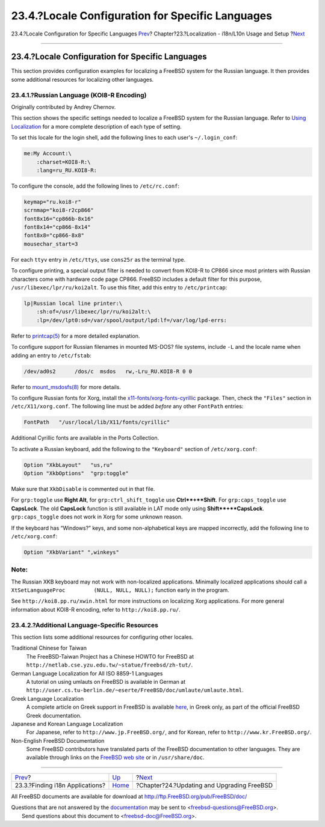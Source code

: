 =================================================
23.4.?Locale Configuration for Specific Languages
=================================================

.. raw:: html

   <div class="navheader">

23.4.?Locale Configuration for Specific Languages
`Prev <l10n-compiling.html>`__?
Chapter?23.?Localization - i18n/L10n Usage and Setup
?\ `Next <updating-upgrading.html>`__

--------------

.. raw:: html

   </div>

.. raw:: html

   <div class="sect1">

.. raw:: html

   <div class="titlepage" xmlns="">

.. raw:: html

   <div>

.. raw:: html

   <div>

23.4.?Locale Configuration for Specific Languages
-------------------------------------------------

.. raw:: html

   </div>

.. raw:: html

   </div>

.. raw:: html

   </div>

This section provides configuration examples for localizing a FreeBSD
system for the Russian language. It then provides some additional
resources for localizing other languages.

.. raw:: html

   <div class="sect2">

.. raw:: html

   <div class="titlepage" xmlns="">

.. raw:: html

   <div>

.. raw:: html

   <div>

23.4.1.?Russian Language (KOI8-R Encoding)
~~~~~~~~~~~~~~~~~~~~~~~~~~~~~~~~~~~~~~~~~~

.. raw:: html

   </div>

.. raw:: html

   <div>

Originally contributed by Andrey Chernov.

.. raw:: html

   </div>

.. raw:: html

   </div>

.. raw:: html

   </div>

This section shows the specific settings needed to localize a FreeBSD
system for the Russian language. Refer to `Using
Localization <using-localization.html>`__ for a more complete
description of each type of setting.

To set this locale for the login shell, add the following lines to each
user's ``~/.login_conf``:

.. code:: programlisting

    me:My Account:\
        :charset=KOI8-R:\
        :lang=ru_RU.KOI8-R:

To configure the console, add the following lines to ``/etc/rc.conf``:

.. code:: programlisting

    keymap="ru.koi8-r"
    scrnmap="koi8-r2cp866"
    font8x16="cp866b-8x16"
    font8x14="cp866-8x14"
    font8x8="cp866-8x8"
    mousechar_start=3

For each ``ttyv`` entry in ``/etc/ttys``, use ``cons25r`` as the
terminal type.

To configure printing, a special output filter is needed to convert from
KOI8-R to CP866 since most printers with Russian characters come with
hardware code page CP866. FreeBSD includes a default filter for this
purpose, ``/usr/libexec/lpr/ru/koi2alt``. To use this filter, add this
entry to ``/etc/printcap``:

.. code:: programlisting

    lp|Russian local line printer:\
        :sh:of=/usr/libexec/lpr/ru/koi2alt:\
        :lp=/dev/lpt0:sd=/var/spool/output/lpd:lf=/var/log/lpd-errs:

Refer to
`printcap(5) <http://www.FreeBSD.org/cgi/man.cgi?query=printcap&sektion=5>`__
for a more detailed explanation.

To configure support for Russian filenames in mounted MS-DOS? file
systems, include ``-L`` and the locale name when adding an entry to
``/etc/fstab``:

.. code:: programlisting

    /dev/ad0s2      /dos/c  msdos   rw,-Lru_RU.KOI8-R 0 0

Refer to
`mount\_msdosfs(8) <http://www.FreeBSD.org/cgi/man.cgi?query=mount_msdosfs&sektion=8>`__
for more details.

To configure Russian fonts for Xorg, install the
`x11-fonts/xorg-fonts-cyrillic <http://www.freebsd.org/cgi/url.cgi?ports/x11-fonts/xorg-fonts-cyrillic/pkg-descr>`__
package. Then, check the ``"Files"`` section in ``/etc/X11/xorg.conf``.
The following line must be added *before* any other ``FontPath``
entries:

.. code:: programlisting

    FontPath   "/usr/local/lib/X11/fonts/cyrillic"

Additional Cyrillic fonts are available in the Ports Collection.

To activate a Russian keyboard, add the following to the ``"Keyboard"``
section of ``/etc/xorg.conf``:

.. code:: programlisting

    Option "XkbLayout"   "us,ru"
    Option "XkbOptions"  "grp:toggle"

Make sure that ``XkbDisable`` is commented out in that file.

For ``grp:toggle`` use **Right Alt**, for ``grp:ctrl_shift_toggle`` use
**Ctrl**+**Shift**. For ``grp:caps_toggle`` use **CapsLock**. The old
**CapsLock** function is still available in LAT mode only using
**Shift**+**CapsLock**. ``grp:caps_toggle`` does not work in Xorg for
some unknown reason.

If the keyboard has “Windows?” keys, and some non-alphabetical keys are
mapped incorrectly, add the following line to ``/etc/xorg.conf``:

.. code:: programlisting

    Option "XkbVariant" ",winkeys"

.. raw:: html

   <div class="note" xmlns="">

Note:
~~~~~

The Russian XKB keyboard may not work with non-localized applications.
Minimally localized applications should call a
``XtSetLanguageProc         (NULL, NULL, NULL);`` function early in the
program.

.. raw:: html

   </div>

See ``http://koi8.pp.ru/xwin.html`` for more instructions on localizing
Xorg applications. For more general information about KOI8-R encoding,
refer to ``http://koi8.pp.ru/``.

.. raw:: html

   </div>

.. raw:: html

   <div class="sect2">

.. raw:: html

   <div class="titlepage" xmlns="">

.. raw:: html

   <div>

.. raw:: html

   <div>

23.4.2.?Additional Language-Specific Resources
~~~~~~~~~~~~~~~~~~~~~~~~~~~~~~~~~~~~~~~~~~~~~~

.. raw:: html

   </div>

.. raw:: html

   </div>

.. raw:: html

   </div>

This section lists some additional resources for configuring other
locales.

.. raw:: html

   <div class="variablelist">

Traditional Chinese for Taiwan
    The FreeBSD-Taiwan Project has a Chinese HOWTO for FreeBSD at
    ``http://netlab.cse.yzu.edu.tw/~statue/freebsd/zh-tut/``.

German Language Localization for All ISO 8859-1 Languages
    A tutorial on using umlauts on FreeBSD is available in German at
    ``http://user.cs.tu-berlin.de/~eserte/FreeBSD/doc/umlaute/umlaute.html``.

Greek Language Localization
    A complete article on Greek support in FreeBSD is available
    `here <../../../../doc/el_GR.ISO8859-7/articles/greek-language-support/index.html>`__,
    in Greek only, as part of the official FreeBSD Greek documentation.

Japanese and Korean Language Localization
    For Japanese, refer to ``http://www.jp.FreeBSD.org/``, and for
    Korean, refer to ``http://www.kr.FreeBSD.org/``.

Non-English FreeBSD Documentation
    Some FreeBSD contributors have translated parts of the FreeBSD
    documentation to other languages. They are available through links
    on the `FreeBSD web site <../../../../index.html>`__ or in
    ``/usr/share/doc``.

.. raw:: html

   </div>

.. raw:: html

   </div>

.. raw:: html

   </div>

.. raw:: html

   <div class="navfooter">

--------------

+------------------------------------+-------------------------+-----------------------------------------------+
| `Prev <l10n-compiling.html>`__?    | `Up <l10n.html>`__      | ?\ `Next <updating-upgrading.html>`__         |
+------------------------------------+-------------------------+-----------------------------------------------+
| 23.3.?Finding i18n Applications?   | `Home <index.html>`__   | ?Chapter?24.?Updating and Upgrading FreeBSD   |
+------------------------------------+-------------------------+-----------------------------------------------+

.. raw:: html

   </div>

All FreeBSD documents are available for download at
http://ftp.FreeBSD.org/pub/FreeBSD/doc/

| Questions that are not answered by the
  `documentation <http://www.FreeBSD.org/docs.html>`__ may be sent to
  <freebsd-questions@FreeBSD.org\ >.
|  Send questions about this document to <freebsd-doc@FreeBSD.org\ >.
